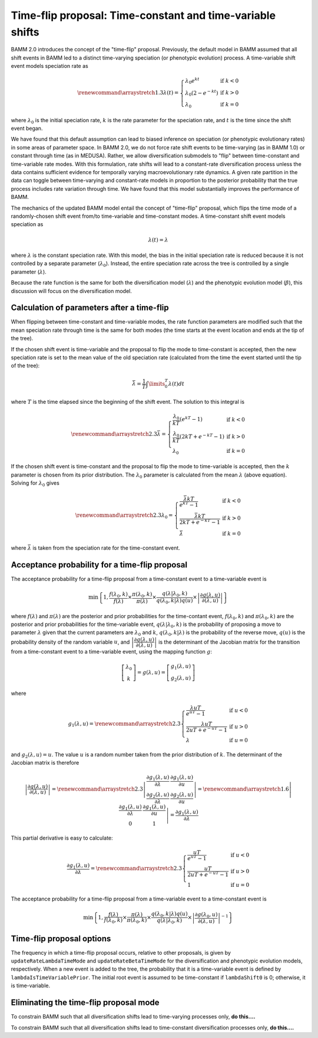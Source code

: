 Time-flip proposal: Time-constant and time-variable shifts
==========================================================

BAMM 2.0 introduces the concept of the "time-flip" proposal.
Previously, the default model in BAMM assumed that all shift events in BAMM led to a distinct time-varying speciation (or phenotypic evolution) process. A time-variable shift event models speciation rate as

.. math::

    \renewcommand\arraystretch{1.3}
    \lambda(t) = \left\{
        \begin{array}{lr}
            \lambda_0 e^{kt}        & \text{if } k < 0   \\
            \lambda_0 (2 - e^{-kt}) & \text{if } k > 0 \\
            \lambda_0               & \text{if } k = 0
        \end{array}
    \right.

where :math:`\lambda_0` is the initial speciation rate,
:math:`k` is the rate parameter for the speciation rate,
and :math:`t` is the time since the shift event began.

We have found that this default assumption can lead to biased inference on speciation (or phenotypic evolutionary rates) in some areas of parameter space. In BAMM 2.0, we do not force rate shift events to be time-varying (as in BAMM 1.0) or constant through time (as in MEDUSA). Rather, we allow diversification submodels to "flip" between time-constant and time-variable rate modes. With this formulation, rate shifts will lead to a constant-rate diversification process unless the data contains sufficient evidence for temporally varying macroevolutionary rate dynamics. A given rate partition in the data can toggle between time-varying and constant-rate models in proportion to the posterior probability that the true process includes rate variation through time. We have found that this model substantially improves the performance of BAMM. 

The mechanics of the updated BAMM model entail the concept of "time-flip" proposal,
which flips the time mode of a randomly-chosen shift event
from/to time-variable and time-constant modes.
A time-constant shift event models speciation as

.. math::

    \lambda(t) = \lambda

where :math:`\lambda` is the constant speciation rate.
With this model, the bias in the initial speciation rate is reduced
because it is not controlled by a separate parameter (:math:`\lambda_0`).
Instead, the entire speciation rate across the tree is controlled
by a single parameter (:math:`\lambda`).

Because the rate function is the same for both the diversification model
(:math:`\lambda`) and the phenotypic evolution model (:math:`\beta`),
this discussion will focus on the diversification model.


Calculation of parameters after a time-flip
-------------------------------------------

When flipping between time-constant and time-variable modes,
the rate function parameters are modified such that
the mean speciation rate through time is the same for both modes
(the time starts at the event location and ends at the tip of the tree).

If the chosen shift event is time-variable and the proposal to flip
the mode to time-constant is accepted, then the new speciation rate
is set to the mean value of the old speciation rate
(calculated from the time the event started until the tip of the tree):

.. math::

    \bar{\lambda} = \frac{1}{T} \int\limits_0^T \lambda (t) dt

where :math:`T` is the time elapsed since the beginning of the shift event.
The solution to this integral is

.. math::

    \renewcommand\arraystretch{2.3}
    \bar{\lambda} = \left\{
        \begin{array}{lr}
            \cfrac{\lambda _{0}}{kT} (e^{kT} - 1)        & \text{if } k < 0 \\
            \cfrac{\lambda _{0}}{kT} (2kT + e^{-kT} - 1) & \text{if } k > 0 \\
            \lambda _{0}                                 & \text{if } k = 0
        \end{array}
    \right.

If the chosen shift event is time-constant and the proposal to flip
the mode to time-variable is accepted, then the :math:`k` parameter is chosen
from its prior distribution. The :math:`\lambda _{0}` parameter
is calculated from the mean :math:`\lambda` (above equation).
Solving for :math:`\lambda _{0}` gives

.. math::

    \renewcommand\arraystretch{2.3}
    \lambda _{0} = \left\{
        \begin{array}{lr}
            \cfrac{\bar{\lambda}kT}{e^{kT} - 1}        & \text{if } k < 0 \\
            \cfrac{\bar{\lambda}kT}{2kT + e^{-kT} - 1} & \text{if } k > 0 \\
            \bar{\lambda}                              & \text{if } k = 0
        \end{array}
    \right.

where :math:`\bar{\lambda}` is taken from the speciation rate
for the time-constant event.


Acceptance probability for a time-flip proposal
-----------------------------------------------

The acceptance probability for a time-flip proposal
from a time-constant event to a time-variable event is

.. math::

    \text{min}\left\{ 1, \cfrac{f(\lambda_0, k)}{f(\lambda)} \times
        \cfrac{\pi(\lambda_0, k)}{\pi(\lambda)} \times
        \cfrac{q(\lambda | \lambda_0, k)}{q(\lambda_0, k | \lambda)q(u)} \times
        \left| \cfrac{\partial g(\lambda, u)}{\partial (\lambda, u)} \right|
    \right\}

where :math:`f(\lambda)` and :math:`\pi(\lambda)`
are the posterior and prior probabilities for the time-contant event,
:math:`f(\lambda_0, k)` and :math:`\pi(\lambda_0, k)`
are the posterior and prior probabilities for the time-variable event,
:math:`q(\lambda | \lambda_0, k)` is the probability of proposing
a move to parameter :math:`\lambda` given that the current
parameters are :math:`\lambda_0` and :math:`k`,
:math:`q(\lambda_0, k | \lambda)` is the probability of the reverse move,
:math:`q(u)` is the probability density of the random variable :math:`u`, and
:math:`\left| \cfrac{\partial g(\lambda, u)}{\partial (\lambda, u)} \right|`
is the determinant of the Jacobian matrix for the transition from a
time-constant event to a time-variable event,
using the mapping function :math:`g`:

.. math::

    \left[ \begin{array}{c}
        \lambda_0 \\
        k
    \end{array} \right] =
    g(\lambda, u) =
    \left[ \begin{array}{c}
        g_1(\lambda, u) \\
        g_2(\lambda, u)
    \end{array} \right]

where

.. math::

    g_1(\lambda, u) =
    \renewcommand\arraystretch{2.3}
    \left\{ \begin{array}{lr}
        \cfrac{\lambda uT}{e^{uT} - 1}        & \text{if } u < 0 \\
        \cfrac{\lambda uT}{2uT + e^{-uT} - 1} & \text{if } u > 0 \\
        \lambda                               & \text{if } u = 0
    \end{array} \right.

and :math:`g_2(\lambda, u) = u`.
The value :math:`u` is a random number taken from the prior distribution
of :math:`k`.
The determinant of the Jacobian matrix is therefore

.. math::

    \left| \cfrac{\partial g(\lambda, u)}{\partial (\lambda, u)} \right| =
    \renewcommand\arraystretch{2.3}
    \left| \begin{array}{cc}
        \cfrac{\partial g_1(\lambda, u)}{\partial \lambda} &
        \cfrac{\partial g_1(\lambda, u)}{\partial u} \\
        \cfrac{\partial g_2(\lambda, u)}{\partial \lambda} &
        \cfrac{\partial g_2(\lambda, u)}{\partial u}
    \end{array} \right| =
    \renewcommand\arraystretch{1.6}
    \left| \begin{array}{cc}
        \cfrac{\partial g_1(\lambda, u)}{\partial \lambda} &
        \cfrac{\partial g_1(\lambda, u)}{\partial u} \\
        0 & 1
    \end{array} \right| =
    \cfrac{\partial g_1(\lambda, u)}{\partial \lambda}

This partial derivative is easy to calculate:

.. math::

    \cfrac{\partial g_1(\lambda, u)}{\partial \lambda} =
    \renewcommand\arraystretch{2.3}
    \left\{ \begin{array}{lr}
        \cfrac{uT}{e^{uT} - 1}        & \text{if } u < 0 \\
        \cfrac{uT}{2uT + e^{-uT} - 1} & \text{if } u > 0 \\
        1                             & \text{if } u = 0
    \end{array}
    \right.

The acceptance probability for a time-flip proposal
from a time-variable event to a time-constant event is

.. math::

    \text{min}\left\{ 1,
        \cfrac{f(\lambda)}{f(\lambda_0, k)} \times
        \cfrac{\pi(\lambda)}{\pi(\lambda_0, k)} \times
        \cfrac{q(\lambda_0, k | \lambda)q(u)} {q(\lambda | \lambda_0, k)} \times
        \left|\cfrac{\partial g(\lambda_0,u)}{\partial(\lambda,u)}\right|^{-1}
    \right\}

Time-flip proposal options
--------------------------

The frequency in which a time-flip proposal occurs,
relative to other proposals, is given by ``updateRateLambdaTimeMode``
and ``updateRateBetaTimeMode`` for the diversification
and phenotypic evolution models, respectively.
When a new event is added to the tree, the probability that it is a
time-variable event is defined by ``lambdaIsTimeVariablePrior``.
The initial root event is assumed to be time-constant if ``lambdaShift0`` is 0;
otherwise, it is time-variable.

Eliminating the time-flip proposal mode
-----------------------------------------

To constrain BAMM such that all diversification shifts lead to time-varying processes only, **do this....**

To constrain BAMM such that all diversification shifts lead to time-constant diversification processes only, **do this....**







